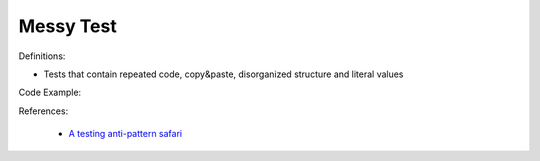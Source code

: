Messy Test
^^^^^
Definitions:

* Tests that contain repeated code, copy&paste, disorganized structure and literal values


Code Example:

References:

 * `A testing anti-pattern safari <https://www.youtube.com/watch?v=VBgySRk0VKY>`_

